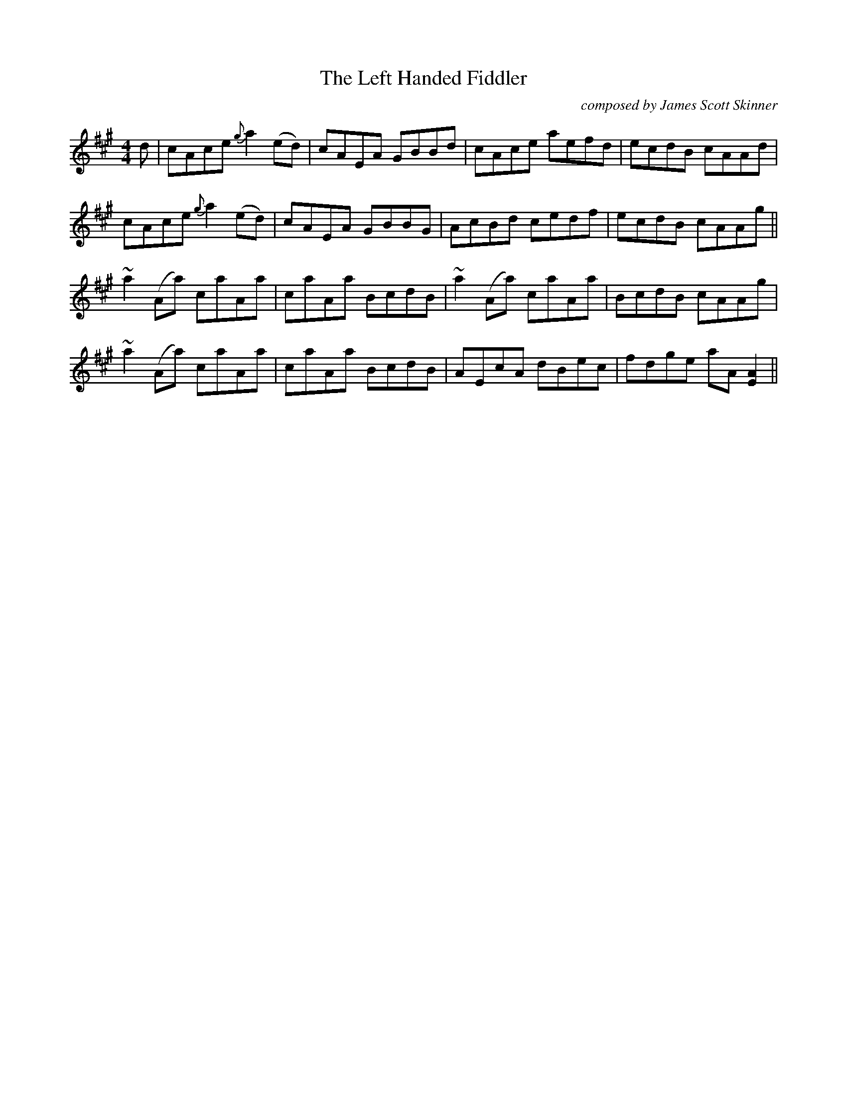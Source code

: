 X:212
T:Left Handed Fiddler, The
M:4/4
L:1/8
F:http://blackrosetheband.googlepages.com/ABCTUNES.ABC May 2009
C:composed by James Scott Skinner
R:reel
K:Amaj
d | cAce {g}a2(ed) | cAEA GBBd | cAce aefd | ecdB cAAd |
cAce {g}a2 (ed) | cAEA GBBG | AcBd cedf | ecdB cAAg ||
~a2 (Aa) caAa | caAa BcdB | ~a2 (Aa) caAa | BcdB cAAg |
~a2 (Aa) caAa | caAa BcdB | AEcA dBec | fdge aA [A2E2] ||
